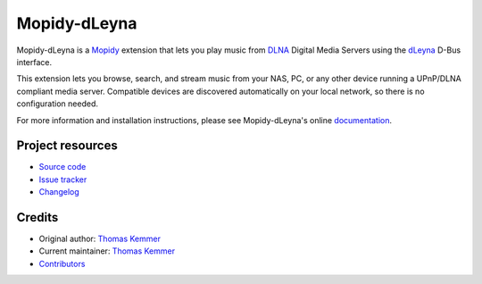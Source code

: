*************
Mopidy-dLeyna
*************

.. image:: https://img.shields.io/pypi/v/Mopidy-dLeyna
    :target: https://pypi.org/project/Mopidy-dLeyna/
    :alt: Latest PyPI version

.. image:: https://img.shields.io/github/workflow/status/tkem/mopidy-dleyna/CI
    :target: https://github.com/tkem/mopidy-dleyna/actions
    :alt: CI build status

.. image:: https://img.shields.io/codecov/c/gh/tkem/mopidy-dleyna
    :target: https://codecov.io/gh/tkem/mopidy-dleyna
    :alt: Test coverage

.. image:: https://img.shields.io/readthedocs/mopidy-dleyna
    :target: https://mopidy-dleyna.readthedocs.io/
    :alt: Read the Docs build status

Mopidy-dLeyna is a Mopidy_ extension that lets you play music from
DLNA_ Digital Media Servers using the dLeyna_ D-Bus interface.

This extension lets you browse, search, and stream music from your
NAS, PC, or any other device running a UPnP/DLNA compliant media
server.  Compatible devices are discovered automatically on your local
network, so there is no configuration needed.

For more information and installation instructions, please see
Mopidy-dLeyna's online documentation_.

.. _Mopidy: http://www.mopidy.com/
.. _DLNA: http://www.dlna.org/
.. _dLeyna: http://01.org/dleyna
.. _Documentation: https://mopidy-dleyna.readthedocs.io/


Project resources
=================

- `Source code <https://github.com/tkem/mopidy-dleyna>`_
- `Issue tracker <https://github.com/tkem/mopidy-dleyna/issues>`_
- `Changelog <https://github.com/tkem/mopidy-dleyna/blob/master/CHANGELOG.rst>`_


Credits
=======

- Original author: `Thomas Kemmer <https://github.com/tkem>`__
- Current maintainer: `Thomas Kemmer <https://github.com/tkem>`__
- `Contributors <https://github.com/tkem/mopidy-dleyna/graphs/contributors>`_
